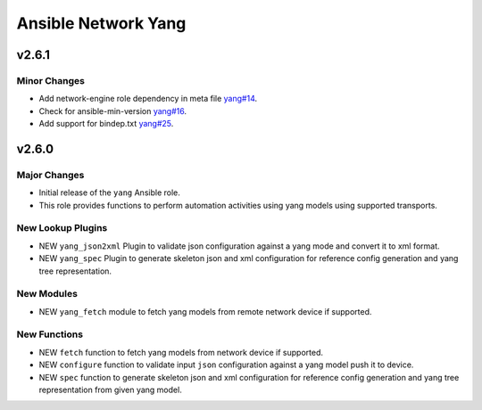 ====================
Ansible Network Yang
====================

.. _Ansible Network Yang_v2.6.1:

v2.6.1
======

.. _Ansible Network Yang_v2.6.1_Minor Changes:

Minor Changes
-------------

- Add network-engine role dependency in meta file `yang#14 <https://github.com/ansible-network/yang/pull/14>`_.

- Check for ansible-min-version `yang#16 <https://github.com/ansible-network/yang/pull/16>`_.

- Add support for bindep.txt `yang#25 <https://github.com/ansible-network/yang/pull/25>`_.


.. _Ansible Network Yang_v2.6.0:

v2.6.0
======

.. _Ansible Network Yang_v2.6.0_Major Changes:

Major Changes
-------------

- Initial release of the ``yang`` Ansible role.

- This role provides functions to perform automation activities using yang models using supported transports.


.. _Ansible Network Yang_v2.6.0_New Lookup Plugins:

New Lookup Plugins
------------------

- NEW ``yang_json2xml`` Plugin to validate json configuration against a yang mode and convert it to xml format.

- NEW ``yang_spec`` Plugin to generate skeleton json and xml configuration for reference config generation and yang tree representation.


.. _Ansible Network Yang_v2.6.0_New Modules:

New Modules
-----------

- NEW ``yang_fetch`` module to fetch yang models from remote network device if supported.


.. _Ansible Network Yang_v2.6.0_New Functions:

New Functions
-------------

- NEW ``fetch`` function to fetch yang models from network device if supported.

- NEW ``configure`` function to validate input ``json`` configuration against a yang model push it to device.

- NEW ``spec`` function to generate skeleton json and xml configuration for reference config generation and yang tree representation from given yang model.

